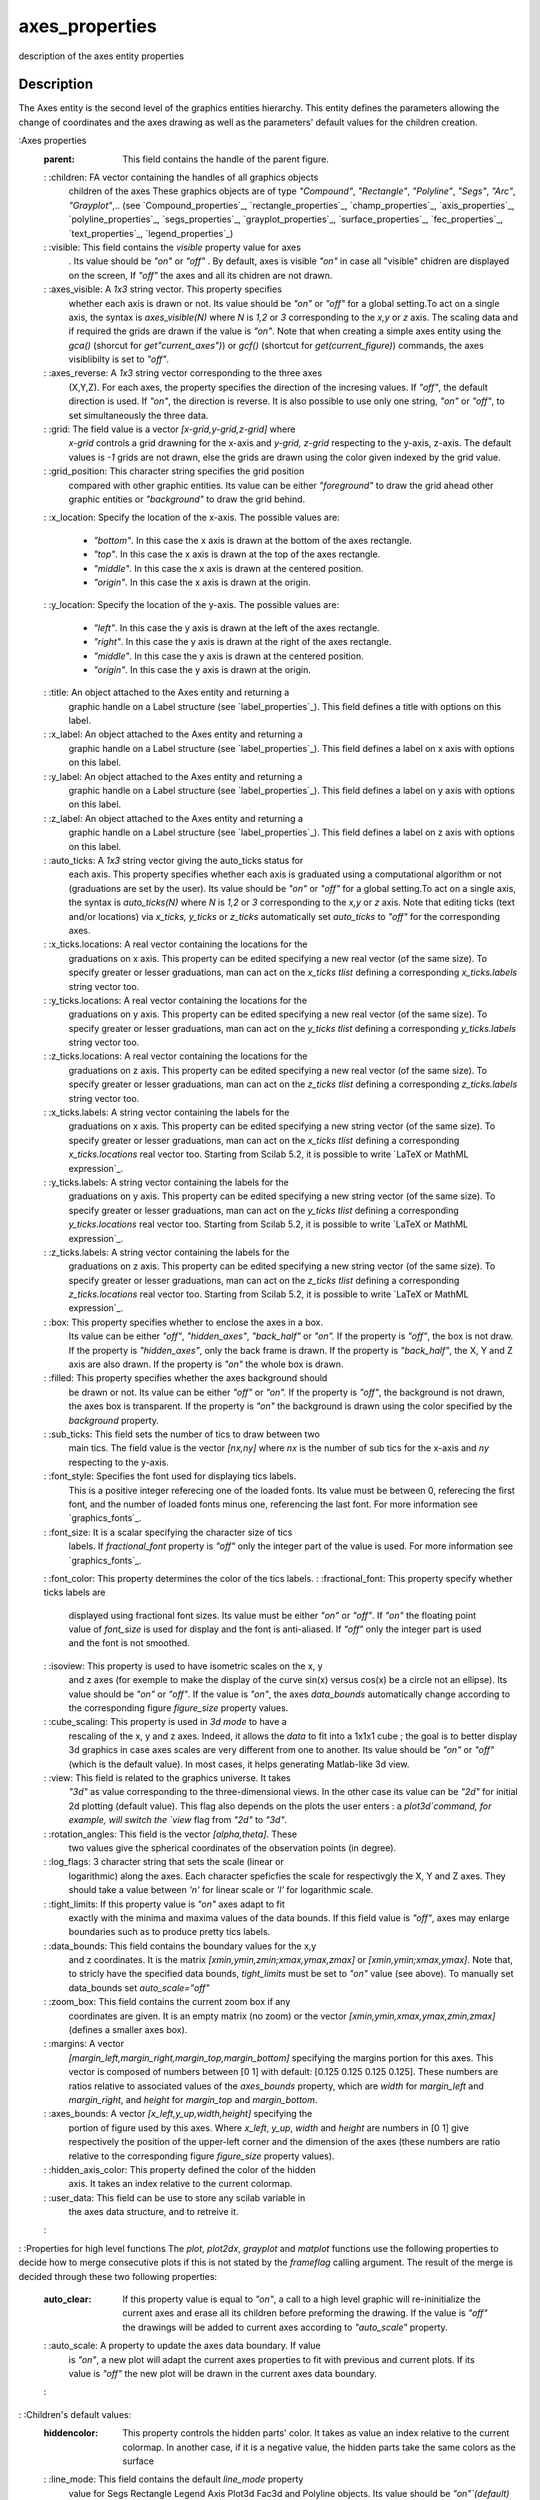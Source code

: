 


axes_properties
===============

description of the axes entity properties



Description
~~~~~~~~~~~

The Axes entity is the second level of the graphics entities
hierarchy. This entity defines the parameters allowing the change of
coordinates and the axes drawing as well as the parameters' default
values for the children creation.

:Axes properties
    :parent: This field contains the handle of the parent figure.
    : :children: FA vector containing the handles of all graphics objects
      children of the axes These graphics objects are of type `"Compound"`,
      `"Rectangle"`, `"Polyline"`, `"Segs"`, `"Arc"`, `"Grayplot"`,.. (see
      `Compound_properties`_, `rectangle_properties`_, `champ_properties`_,
      `axis_properties`_, `polyline_properties`_, `segs_properties`_,
      `grayplot_properties`_, `surface_properties`_, `fec_properties`_,
      `text_properties`_, `legend_properties`_)
    : :visible: This field contains the `visible` property value for axes
      . Its value should be `"on"` or `"off"` . By default, axes is visible
      `"on"` in case all "visible" chidren are displayed on the screen, If
      `"off"` the axes and all its chidren are not drawn.
    : :axes_visible: A `1x3` string vector. This property specifies
      whether each axis is drawn or not. Its value should be `"on"` or
      `"off"` for a global setting.To act on a single axis, the syntax is
      `axes_visible(N)` where `N` is `1,2` or `3` corresponding to the `x,y`
      or `z` axis. The scaling data and if required the grids are drawn if
      the value is `"on"`. Note that when creating a simple axes entity
      using the `gca()` (shorcut for `get"current_axes")`) or `gcf()`
      (shortcut for `get(current_figure)`) commands, the axes visiblibilty
      is set to `"off"`.
    : :axes_reverse: A `1x3` string vector corresponding to the three axes
      (X,Y,Z). For each axes, the property specifies the direction of the
      incresing values. If `"off"`, the default direction is used. If
      `"on"`, the direction is reverse. It is also possible to use only one
      string, `"on"` or `"off"`, to set simultaneously the three data.
    : :grid: The field value is a vector `[x-grid,y-grid,z-grid]` where
      `x-grid` controls a grid drawning for the x-axis and `y-grid, z-grid`
      respecting to the y-axis, z-axis. The default values is `-1` grids are
      not drawn, else the grids are drawn using the color given indexed by
      the grid value.
    : :grid_position: This character string specifies the grid position
      compared with other graphic entities. Its value can be either
      `"foreground"` to draw the grid ahead other graphic entities or
      `"background"` to draw the grid behind.
    : :x_location: Specify the location of the x-axis. The possible values
    are:

        + `"bottom"`. In this case the x axis is drawn at the bottom of the
          axes rectangle.
        + `"top"`. In this case the x axis is drawn at the top of the axes
          rectangle.
        + `"middle"`. In this case the x axis is drawn at the centered
          position.
        + `"origin"`. In this case the x axis is drawn at the origin.

    : :y_location: Specify the location of the y-axis. The possible values
    are:

        + `"left"`. In this case the y axis is drawn at the left of the axes
          rectangle.
        + `"right"`. In this case the y axis is drawn at the right of the axes
          rectangle.
        + `"middle"`. In this case the y axis is drawn at the centered
          position.
        + `"origin"`. In this case the y axis is drawn at the origin.

    : :title: An object attached to the Axes entity and returning a
      graphic handle on a Label structure (see `label_properties`_). This
      field defines a title with options on this label.
    : :x_label: An object attached to the Axes entity and returning a
      graphic handle on a Label structure (see `label_properties`_). This
      field defines a label on x axis with options on this label.
    : :y_label: An object attached to the Axes entity and returning a
      graphic handle on a Label structure (see `label_properties`_). This
      field defines a label on y axis with options on this label.
    : :z_label: An object attached to the Axes entity and returning a
      graphic handle on a Label structure (see `label_properties`_). This
      field defines a label on z axis with options on this label.
    : :auto_ticks: A `1x3` string vector giving the auto_ticks status for
      each axis. This property specifies whether each axis is graduated
      using a computational algorithm or not (graduations are set by the
      user). Its value should be `"on"` or `"off"` for a global setting.To
      act on a single axis, the syntax is `auto_ticks(N)` where `N` is `1,2`
      or `3` corresponding to the `x,y` or `z` axis. Note that editing ticks
      (text and/or locations) via `x_ticks, y_ticks` or `z_ticks`
      automatically set `auto_ticks` to `"off"` for the corresponding axes.
    : :x_ticks.locations: A real vector containing the locations for the
      graduations on x axis. This property can be edited specifying a new
      real vector (of the same size). To specify greater or lesser
      graduations, man can act on the `x_ticks` `tlist` defining a
      corresponding `x_ticks.labels` string vector too.
    : :y_ticks.locations: A real vector containing the locations for the
      graduations on y axis. This property can be edited specifying a new
      real vector (of the same size). To specify greater or lesser
      graduations, man can act on the `y_ticks` `tlist` defining a
      corresponding `y_ticks.labels` string vector too.
    : :z_ticks.locations: A real vector containing the locations for the
      graduations on z axis. This property can be edited specifying a new
      real vector (of the same size). To specify greater or lesser
      graduations, man can act on the `z_ticks` `tlist` defining a
      corresponding `z_ticks.labels` string vector too.
    : :x_ticks.labels: A string vector containing the labels for the
      graduations on x axis. This property can be edited specifying a new
      string vector (of the same size). To specify greater or lesser
      graduations, man can act on the `x_ticks` `tlist` defining a
      corresponding `x_ticks.locations` real vector too. Starting from
      Scilab 5.2, it is possible to write `LaTeX or MathML expression`_.
    : :y_ticks.labels: A string vector containing the labels for the
      graduations on y axis. This property can be edited specifying a new
      string vector (of the same size). To specify greater or lesser
      graduations, man can act on the `y_ticks` `tlist` defining a
      corresponding `y_ticks.locations` real vector too. Starting from
      Scilab 5.2, it is possible to write `LaTeX or MathML expression`_.
    : :z_ticks.labels: A string vector containing the labels for the
      graduations on z axis. This property can be edited specifying a new
      string vector (of the same size). To specify greater or lesser
      graduations, man can act on the `z_ticks` `tlist` defining a
      corresponding `z_ticks.locations` real vector too. Starting from
      Scilab 5.2, it is possible to write `LaTeX or MathML expression`_.
    : :box: This property specifies whether to enclose the axes in a box.
      Its value can be either `"off"`, `"hidden_axes"`, `"back_half"` or
      `"on".` If the property is `"off"`, the box is not draw. If the
      property is `"hidden_axes"`, only the back frame is drawn. If the
      property is `"back_half"`, the X, Y and Z axis are also drawn. If the
      property is `"on"` the whole box is drawn.
    : :filled: This property specifies whether the axes background should
      be drawn or not. Its value can be either `"off"` or `"on".` If the
      property is `"off"`, the background is not drawn, the axes box is
      transparent. If the property is `"on"` the background is drawn using
      the color specified by the `background` property.
    : :sub_ticks: This field sets the number of tics to draw between two
      main tics. The field value is the vector `[nx,ny]` where `nx` is the
      number of sub tics for the x-axis and `ny` respecting to the y-axis.
    : :font_style: Specifies the font used for displaying tics labels.
      This is a positive integer referecing one of the loaded fonts. Its
      value must be between 0, referecing the first font, and the number of
      loaded fonts minus one, referencing the last font. For more
      information see `graphics_fonts`_.
    : :font_size: It is a scalar specifying the character size of tics
      labels. If `fractional_font` property is `"off"` only the integer part
      of the value is used. For more information see `graphics_fonts`_.
    : :font_color: This property determines the color of the tics labels.
    : :fractional_font: This property specify whether ticks labels are
      displayed using fractional font sizes. Its value must be either `"on"`
      or `"off"`. If `"on"` the floating point value of `font_size` is used
      for display and the font is anti-aliased. If `"off"` only the integer
      part is used and the font is not smoothed.
    : :isoview: This property is used to have isometric scales on the x, y
      and z axes (for exemple to make the display of the curve sin(x) versus
      cos(x) be a circle not an ellipse). Its value should be `"on"` or
      `"off"`. If the value is `"on"`, the axes `data_bounds` automatically
      change according to the corresponding figure `figure_size` property
      values.
    : :cube_scaling: This property is used in `3d mode` to have a
      rescaling of the x, y and z axes. Indeed, it allows the `data` to fit
      into a 1x1x1 cube ; the goal is to better display 3d graphics in case
      axes scales are very different from one to another. Its value should
      be `"on"` or `"off"` (which is the default value). In most cases, it
      helps generating Matlab-like 3d view.
    : :view: This field is related to the graphics universe. It takes
      `"3d"` as value corresponding to the three-dimensional views. In the
      other case its value can be `"2d"` for initial 2d plotting (default
      value). This flag also depends on the plots the user enters : a
      `plot3d`command, for example, will switch the `view` flag from `"2d"`
      to `"3d"`.
    : :rotation_angles: This field is the vector `[alpha,theta]`. These
      two values give the spherical coordinates of the observation points
      (in degree).
    : :log_flags: 3 character string that sets the scale (linear or
      logarithmic) along the axes. Each character speficfies the scale for
      respectivgly the X, Y and Z axes. They should take a value between
      `'n'` for linear scale or `'l'` for logarithmic scale.
    : :tight_limits: If this property value is `"on"` axes adapt to fit
      exactly with the minima and maxima values of the data bounds. If this
      field value is `"off"`, axes may enlarge boundaries such as to produce
      pretty tics labels.
    : :data_bounds: This field contains the boundary values for the x,y
      and z coordinates. It is the matrix `[xmin,ymin,zmin;xmax,ymax,zmax]`
      or `[xmin,ymin;xmax,ymax]`. Note that, to stricly have the specified
      data bounds, `tight_limits` must be set to `"on"` value (see above).
      To manually set data_bounds set `auto_scale="off"`
    : :zoom_box: This field contains the current zoom box if any
      coordinates are given. It is an empty matrix (no zoom) or the vector
      `[xmin,ymin,xmax,ymax,zmin,zmax]` (defines a smaller axes box).
    : :margins: A vector
      `[margin_left,margin_right,margin_top,margin_bottom]` specifying the
      margins portion for this axes. This vector is composed of numbers
      between [0 1] with default: [0.125 0.125 0.125 0.125]. These numbers
      are ratios relative to associated values of the `axes_bounds`
      property, which are `width` for `margin_left` and `margin_right`, and
      `height` for `margin_top` and `margin_bottom`.
    : :axes_bounds: A vector `[x_left,y_up,width,height]` specifying the
      portion of figure used by this axes. Where `x_left`, `y_up`, `width`
      and `height` are numbers in [0 1] give respectively the position of
      the upper-left corner and the dimension of the axes (these numbers are
      ratio relative to the corresponding figure `figure_size` property
      values).
    : :hidden_axis_color: This property defined the color of the hidden
      axis. It takes an index relative to the current colormap.
    : :user_data: This field can be use to store any scilab variable in
      the axes data structure, and to retreive it.
    :

: :Properties for high level functions The `plot`, `plot2dx`,
`grayplot` and `matplot` functions use the following properties to
decide how to merge consecutive plots if this is not stated by the
`frameflag` calling argument. The result of the merge is decided
through these two following properties:
    :auto_clear: If this property value is equal to `"on"`, a call to a
      high level graphic will re-ininitialize the current axes and erase all
      its children before preforming the drawing. If the value is `"off"`
      the drawings will be added to current axes according to `"auto_scale"`
      property.
    : :auto_scale: A property to update the axes data boundary. If value
      is `"on"`, a new plot will adapt the current axes properties to fit
      with previous and current plots. If its value is `"off"` the new plot
      will be drawn in the current axes data boundary.
    :

: :Children's default values:
    :hiddencolor: This property controls the hidden parts' color. It takes
      as value an index relative to the current colormap. In another case,
      if it is a negative value, the hidden parts take the same colors as
      the surface
    : :line_mode: This field contains the default `line_mode` property
      value for Segs Rectangle Legend Axis Plot3d Fac3d and Polyline
      objects. Its value should be `"on"`(default) or `"off"`.
    : :line_style: This field contains the default `line_style` property
      value for Segs, Arcs, Rectangle and Polyline objects. `line_style`
      selects the type of line to be used to draw lines . Its value should
      be an integer in [1 8]. 1 stand for solid, the other values stand for
      a selection of dashes (dash, dash dot, longdash dot, bigdash dot,
      bigdash longdash, dot, double dot).
    : :thickness: This field contains the default `thickness` property
      value for all objects using line drawing. It is a positive real
      specifying the line width in pixels. The displayed width is actually
      determined by rounding the supplied width to the nearest integer. The
      only exception is vectorial export where the whole `thickness` value
      is considered.
    : :mark_mode: This field contains the default `mark_mode` property
      value for Segs Rectangle Legend Axis Plot3d Fac3d and Polyline
      objects. Its value should be `"on"` or `"off"` (default).
    : :mark_style: This field contains the default `mark_style` property
      value for Segs Rectangle Legend Axis Plot3d Fac3d and Polyline
      objects. `mark_style` selects the type of mark to be displayed. Its
      value should be an integer in [0 9] which stands for: dot, plus,
      cross, star, filled diamond, diamond, triangle up, triangle down,
      trefle and circle.
    : :mark_size_unit: This field contains the default `mark_size_unit`
      property value for Segs Rectangle Legend Axis Plot3d Fac3d and
      Polyline objects. If `mark_size_unit` is set to `"point"`, then the
      `mark_size` value is directly given in points. When `mark_size_unit`
      is set to `"tabulated"`, `mark_size` is computed relative to the font
      size array: therefore, its value should be an integer in [0 5] whith
      stands for 8pt, 10pt, 12pt, 14pt, 18pt and 24pt. Note that `plot2d`_
      and pure scilab functions use `tabulated` mode as default ; when using
      `plot`_ function, the `point` mode is automatically enabled.
    : :mark_size: This field contains the default `mark_size` property
      value for Segs Rectangle Legend Axis Plot3d Fac3d and Polyline
      objects. `mark_size` selects the font size of mark to be displayed.
      Its value should be an integer in [0 5] whith stands for 8pt, 10pt,
      12pt, 14pt, 18pt and 24pt (see `getmark`_).
    : :mark_foreground: This field contains the default `mark_foreground`
      property value for all objects created under this axes. Polyline,
      rectangle, legend, surface, segment and axis objects are using this
      property to specify a foreground (edge) color for their marks. Its
      value should be a color index (relative to the current color_map) or 0
      for transparant edge. Note that the default value is `-1` (default
      black) and, even if you change the `color_map`, this `-1` value will
      always point onto the default black color.
    : :mark_background: This property controls the default
      `mark_background` property value for all objects created under this
      axes. Polyline, rectangle, legend, surface, segment and axis objects
      are using this property to specify a background (face) color for their
      marks. It takes as value an index relative to the current colormap or
      0 for transparant face. Note that the default value is `-2` (default
      white) and, even if you change the `color_map`, this `-2` value will
      always point onto the default white color.
    : :foreground: This field contains the default `foreground` property
      value for axes and all objects created under this axes. Its value
      should be a color index (relative to the current color_map). Note that
      the default value is `-1` (default black) and, even if you change the
      `color_map`, this `-1` value will always point onto the default black
      color.
    : :background: This property controls the default `background`
      property value for axes and all objects created under this axes. It
      takes as value an index relative to the current colormap.Note that the
      default value is `-2` (default white) and, even if you change the
      `color_map`, this `-2` value will always point onto the default white
      color.
    : :arc_drawing_mode: This property controls the default
      `arc_drawing_mode` property value for all created Arc objects under
      this Axes object. Its value should be either `"nurbs"` or `"lines"`.
    : :clip_state: This field contains the default `clip_state` property
    value for all objects. Its value should be :

        + `"off"` this means that all objects created after that are not
          clipped (default value).
        + `"clipgrf"` this means that all objects created after that are
          clipped outside the Axes boundaries.
        + `"on"` this means that all objects created after that are clipped
          outside the rectangle given by property clip_box.

    : :clip_box: This field contains the default `clip_box` property value
      for all objects. Its value should be an empty matrix if clip_state is
      `"off"`. Other case the clipping is given by the vector `[x,y,w,h]`
      (upper-left point width height).
    : :Note on default values :
        : All these listed properties and fields inherit from default values
          stored in an axes model. These default values can be seen and changed.
          To do so, use the `get("default_axes")` command : it returns a graphic
          handle on the axes model. Note that no graphic window is created by
          this command. The next created axes will inherit from this model (see
          "Example on axes model" below).
        :

    :

:



Examples
~~~~~~~~


::

    `lines`_(0) // disables vertical paging
    a=`get`_("current_axes")//get the handle of the newly created axes
    a.axes_visible="on"; // makes the axes visible
    a.font_size=3; //set the tics label font size
    a.x_location="top"; //set the x axis position
    a.data_bounds=[-100,-2,-1;100,2,1]; //set the boundary values for the x, y and z coordinates.
    a.sub_tics=[5,0];
    a.labels_font_color=5;
    a.grid=[2,2];
    a.box="off";
    
    // Example with 3D axes
    `clf`_(); //clear the graphics window
    x=0.1:0.1:2*%pi;`plot2d`_(x-.3,`sin`_(x)*7+.2);
    a=`gca`_(); // get the handle of the current axes
    a.grid=[1 -1 -1]; //make x-grid
    a.rotation_angles=[70 250]; //turn the axes with giving angles
    a.grid=[1 6 -1]; //make y-grid
    a.view="2d"; //return te the 2d view
    a.box="back_half";
    a.labels_font_color=5;
    a.children.children.thickness=4;
    a.children.children.polyline_style=3;
    a.view="3d"; //return te the 3d view
    a.children.children.thickness=1;
    a.children.children.foreground=2;
    a.grid=[1 6 3]; //make z-grid
    a.parent.background=4;
    a.background=7;
    `plot2d`_(`cos`_(x)+1,3*`sin`_(x)-3);
    `plot2d`_(`cos`_(x)+7,3*`sin`_(x)+3);
    a.children(2).children.polyline_style=2;
    a.children(1).children.polyline_style=4;
    a.children(1).children.foreground=5;
    a.children(2).children.foreground=14;
    a.parent.figure_size= [1200,800];
    a.box="on";
    a.labels_font_size=4;
    a.parent.background=8;
    a.parent.figure_size= [400,200];
    a.rotation_angles=[0 260];
    `delete`_(a.children(2));
    `delete`_(); // delete current object
    
    a = `gca`_();
    a.labels_font_size=1;
    a.auto_clear= "on";
    x=0:0.1:2.5*%pi;`plot2d`_(10*`cos`_(x),`sin`_(x));
    
    a.data_bounds(:,1) = [1;15] ; // set positive bounds for X axe
    a.log_flags = "lnn" ; // set X axes to logarithmic scale
    a.log_flags = "nnn" ; // switch back to linear scale
    
    a=`gca`_();
    a.rotation_angles=[45 45];
    a.data_bounds=[-20,-3,-2;20 3 ,2];
    `xrect`_([-4 0.5 8 1]);
    a.auto_clear = "off" ;
    a.isoview="on"; // isoview mode
    `xrect`_([-2 0.25 4 0.5]);
    a.children(1).fill_mode="on";
    a.axes_visible="off";
    a.children(1).data=[-2 0.25 -1 4 0.5];
    a.children(2).data=[-4 0.5 1 8 1];
    x=2*%pi*(0:7)/8;
    xv=[.2*`sin`_(x);.9*`sin`_(x)];yv=[.2*`cos`_(x);.9*`cos`_(x)];
    `xsegs`_(10*xv,yv,1:8)
    s=a.children(1);
    s.arrow_size=1;
    s.segs_color=5;
    a.data_bounds //the boundary values for the x,y and z coordinates
    a.view="2d";
    a.data_bounds=[-10,-1; 10,1]; // set the boundary values for the two-dimensional views
    
    // Example on axes model
    da=`gda`_() // get the handle on axes model to view and edit the fields
    // title by default
    da.title.text="My Default@Title"
    da.title.foreground = 12;
    da.title.font_size = 4;
    // x labels default
    da.x_label.text="x";
    da.x_label.text="x"; // Latex or MathML can be used here also
    da.x_label.font_style = 8;
    da.x_label.font_size = 2;
    da.x_label.foreground = 5;
    da.x_location = "middle";
    // y labels default
    da.y_label.text="y";
    da.y_label.font_style = 3;
    da.y_label.font_size = 5;
    da.y_label.foreground = 3;
    da.y_location = "right";
    da.thickness = 2;
    da.foreground = 7;
    // the plot
    x=(0:0.1:2*%pi)';
    `plot2d`_(x,[`sin`_(x),`sin`_(2*x),`sin`_(3*x)],style=[1,2,3],rect=[0,-2,2*%pi,2]);
    `sda`_() // back to default axes model
    
    // Example with LaTeX / MathML ticks:
    `plot2d`_();
    a=`gca`_();
    
    mathml="<mrow><mfrac><mrow><mi>d</mi>  <mi>y</mi></mrow><mrow>  <mi>d</mi>  <mi>x</mi></mrow></mfrac> <mo>=</mo>..
    <mfrac><mn>1</mn><msup> <mi>y</mi>  <mn>2</mn></msup> </mfrac> </mrow>";
    // Only LaTeX expression
    a.x_ticks = `tlist`_(["ticks", "locations", "labels"], (0:6)', [mathml;"1";"$\sin(x)$";"3";"$\cos(a) - test$";"5";"6"]);
    
    // Mixed expression: MathML and LaTex
    a.y_ticks = `tlist`_(["ticks", "locations", "labels"], (-2:0.5:2)', ["0";"1";"2";"3";"$\cos(a)$";"5";"6";mathml;"8"]);




See Also
~~~~~~~~


+ `lines`_ rows and columns used for display
+ `set`_ set a property value of a graphic entity object or of a User
  Interface object.
+ `get`_ Retrieve a property value from a graphics entity or an User
  Interface object.
+ `gca`_ Return handle of current axes.
+ `gda`_ Return handle of default axes.
+ `gcf`_ Return handle of current graphic window.
+ `sda`_ Set default axes.
+ `sdf`_ Set default figure.
+ `scf`_ set the current graphic figure (window)
+ `graphics_entities`_ description of the graphics entities data
  structures




History
~~~~~~~
Version Description 5.4.0 line_style value 0 is obsolete, use 1
instead (both are equivalent for SOLID). Using value 0 will produce an
error in Scilab 5.4.1.
.. _get: get.html
.. _segs_properties: segs_properties.html
.. _graphics_entities: graphics_entities.html
.. _grayplot_properties: grayplot_properties.html
.. _sda: sda.html
.. _polyline_properties: polyline_properties.html
.. _label_properties: label_properties.html
.. _set: set.html
.. _Compound_properties: Compound_properties.html
.. _fec_properties: fec_properties.html
.. _surface_properties: surface_properties.html
.. _champ_properties: champ_properties.html
.. _scf: scf.html
.. _axis_properties: axis_properties.html
.. _gda: gda.html
.. _gca: gca.html
.. _getmark: getmark.html
.. _gcf: gcf.html
.. _graphics_fonts: graphics_fonts.html
.. _rectangle_properties: rectangle_properties.html
.. _LaTeX or MathML expression: math_rendering_features_in_graphic.html
.. _text_properties: text_properties.html
.. _sdf: sdf.html
.. _lines: lines.html
.. _plot2d: plot2d.html
.. _plot: plot.html
.. _legend_properties: legend_properties.html


